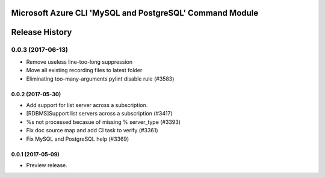 Microsoft Azure CLI 'MySQL and PostgreSQL' Command Module
========================================



.. :changelog:

Release History
===============
0.0.3 (2017-06-13)
^^^^^^^^^^^^^^^^^^
* Remove useless line-too-long suppression
* Move all existing recording files to latest folder
* Eliminating too-many-arguments pylint disable rule (#3583)

0.0.2 (2017-05-30)
+++++++++++++++++++++

* Add support for list server across a subscription.
* [RDBMS]Support list servers across a subscription (#3417)
* %s not processed becasue of missing % server_type (#3393)
* Fix doc source map and add CI task to verify (#3361)
* Fix MySQL and PostgreSQL help (#3369)

0.0.1 (2017-05-09)
+++++++++++++++++++++

* Preview release.


